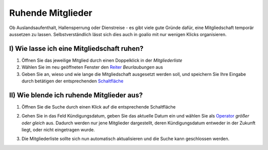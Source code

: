 Ruhende Mitglieder
==================

Ob Auslandsaufenthalt, Hallensperrung oder Dienstreise - es gibt viele gute Gründe dafür, eine Mitgliedschaft temporär aussetzen zu lassen. Selbstverständlich lässt sich dies auch in goalio mit nur wenigen Klicks organisieren.

I) Wie lasse ich eine Mitgliedschaft ruhen?
^^^^^^^^^^^^^^^^^^^^^^^^^^^^^^^^^^^^^^^^^^^

1. Öffnen Sie das jeweilige Mitglied durch einen Doppelklick in der *Mitgliederliste*

2. Wählen Sie im neu geöffneten Fenster den Reiter_ *Beurlaubungen* aus

3. Geben Sie an, wieso und wie lange die Mitgliedschaft ausgesetzt werden soll, und speichern Sie Ihre Eingabe durch betätigen der entsprechenden Schaltfläche_

II) Wie blende ich ruhende Mitglieder aus?
^^^^^^^^^^^^^^^^^^^^^^^^^^^^^^^^^^^^^^^^^^^

1.	Öffnen Sie die Suche durch einen Klick auf die entsprechende Schaltfläche

	.. image:: ../images/gui/suche/suche-button.png

2.	Gehen Sie in das Feld Kündigungsdatum, geben Sie das aktuelle Datum ein und wählen Sie als Operator_ *größer oder gleich* aus. Dadurch werden nur jene Mitglieder dargestellt, deren Kündigungsdatum entweder in der Zukunft liegt, oder nicht eingetragen wurde.  

	.. image:: ../images/gui/suche/operator.png
  
3.	Die Mitgliederliste sollte sich nun automatisch aktualisieren und die Suche kann geschlossen werden.

.. _Operator: /de/latest/erste-schritte/benutzeroberflaeche.html
.. _Reiter: /de/latest/erste-schritte/benutzeroberflaeche.html
.. _Schaltfläche: /de/latest/erste-schritte/benutzeroberflaeche.html
